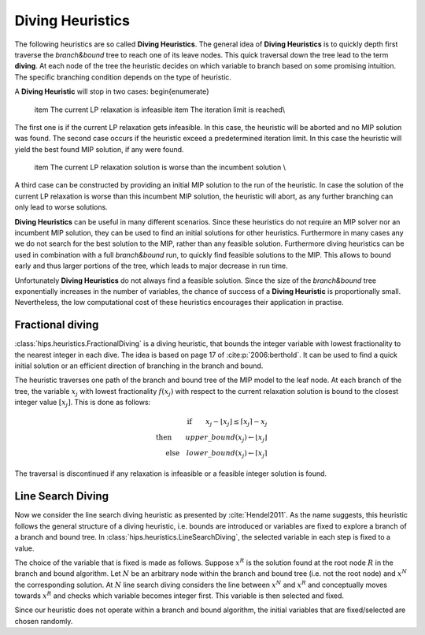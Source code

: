 Diving Heuristics
=================

The following heuristics are so called **Diving Heuristics**. The general idea of **Diving Heuristics** is to quickly
depth first traverse the *branch\&bound* tree to reach one of its leave nodes. This quick traversal down the tree lead to
the term **diving**. At each node of the tree the heuristic decides on which variable to branch based on some promising
intuition. The specific branching condition depends on the type of heuristic.

A **Diving Heuristic** will stop in two cases:
\begin{enumerate}
    \item The current LP relaxation is infeasible
    \item The iteration limit is reached\\
The first one is if the current LP relaxation gets infeasible. In this case,
the heuristic will be aborted and no MIP solution was found. The second case occurs if the heuristic exceed a predetermined
iteration limit. In this case the heuristic will yield the best found MIP solution, if any were found.
    \item The current LP relaxation solution is worse than the incumbent solution \\
A third case can be constructed by providing an initial MIP solution to the run of the heuristic. In case the solution
of the current LP relaxation is worse than this incumbent MIP solution, the heuristic will abort, as any further branching
can only lead to worse solutions.

**Diving Heuristics** can be useful in many different scenarios. Since these heuristics do not require an MIP solver nor an
incumbent MIP solution, they can be used to find an initial solutions for other heuristics. Furthermore in many cases
any we do not search for the best solution to the MIP, rather than any feasible solution.
Furthermore diving heuristics can be used in combination with a full *branch\&bound* run, to quickly find feasible solutions
to the MIP. This allows to bound early and thus larger portions of the tree, which leads to major decrease in run time.

Unfortunately **Diving Heuristics** do not always find a feasible solution. Since the size of the *branch\&bound* tree exponentially
increases in the number of variables, the chance of success of a **Diving Heuristic** is proportionally small. Nevertheless,
the low computational cost of these heuristics encourages their application in practise.

Fractional diving
-----------------

:class:`hips.heuristics.FractionalDiving` is a diving heuristic, that bounds the integer variable with lowest fractionality to the nearest
integer in each dive. The idea is based on page 17 of :cite:p:`2006:berthold`. It can be used to find a quick initial solution
or an efficient direction of branching in the branch and bound.

The heuristic traverses one path of the branch and bound tree of the MIP model to the leaf node. At each branch of the tree,
the variable :math:`x_j` with lowest fractionality :math:`f(x_j)` with respect to the current relaxation solution is bound
to the closest integer value :math:`[x_j]`. This is done as follows:

.. math::
        \textbf{if} \qquad x_j - \lfloor x_j \rfloor \le \lceil x_j \rceil - x_j\\
        \textbf{then} \qquad upper\_bound(x_j) \leftarrow \lfloor x_j \rfloor\\
        \textbf{else} \quad lower\_bound(x_j) \leftarrow \lceil x_j \rceil

The traversal is discontinued if any relaxation is infeasible or a feasible integer solution is found.

Line Search Diving
------------------

Now we consider the line search diving heuristic as presented by :cite:`Hendel2011`. As the name suggests, this
heuristic follows the general structure of a diving heuristic, i.e. bounds are introduced or variables are fixed to
explore a branch of a branch and bound tree. In :class:`hips.heuristics.LineSearchDiving`, the selected variable in each step is fixed to a value.

The choice of the variable that is fixed is made as follows. Suppose :math:`x^R` is the solution found at the root
node :math:`R` in the branch and bound algorithm. Let :math:`N` be an arbitrary node within the branch and bound tree
(i.e. not the root node) and :math:`x^N` the corresponding solution. At :math:`N` line search diving considers the line
between :math:`x^N` and :math:`x^R` and conceptually moves towards :math:`x^R` and checks which variable becomes integer first.
This variable is then selected and fixed.

Since our heuristic does not operate within a branch and bound algorithm, the initial variables that are fixed/selected
are chosen randomly.